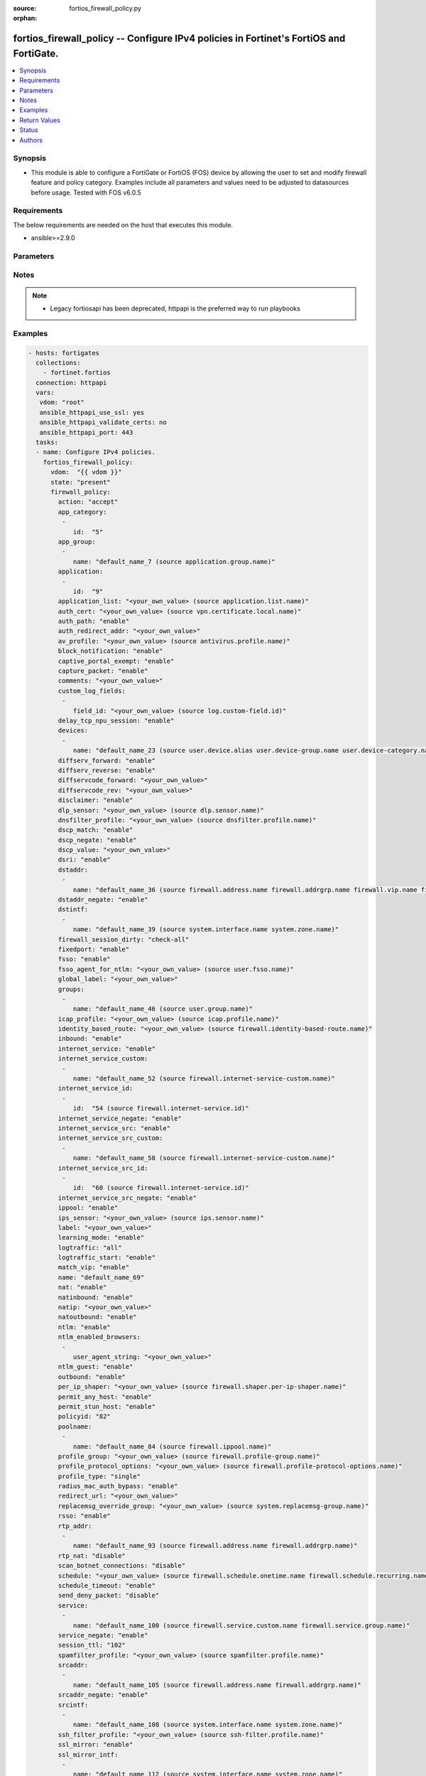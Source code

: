 :source: fortios_firewall_policy.py

:orphan:

.. fortios_firewall_policy:

fortios_firewall_policy -- Configure IPv4 policies in Fortinet's FortiOS and FortiGate.
+++++++++++++++++++++++++++++++++++++++++++++++++++++++++++++++++++++++++++++++++++++++

.. versionadded:: 2.8

.. contents::
   :local:
   :depth: 1


Synopsis
--------
- This module is able to configure a FortiGate or FortiOS (FOS) device by allowing the user to set and modify firewall feature and policy category. Examples include all parameters and values need to be adjusted to datasources before usage. Tested with FOS v6.0.5



Requirements
------------
The below requirements are needed on the host that executes this module.

- ansible>=2.9.0


Parameters
----------


.. raw:: html

    <ul>
    <li> <span class="li-head">host</span> - FortiOS or FortiGate IP address. <span class="li-normal">type: str</span> <span class="li-required">required: False</span></li>
    <li> <span class="li-head">username</span> - FortiOS or FortiGate username. <span class="li-normal">type: str</span> <span class="li-required">required: False</span></li>
    <li> <span class="li-head">password</span> - FortiOS or FortiGate password. <span class="li-normal">type: str</span> <span class="li-normal">default: </span></li>
    <li> <span class="li-head">vdom</span> - Virtual domain, among those defined previously. A vdom is a virtual instance of the FortiGate that can be configured and used as a different unit. <span class="li-normal">type: str</span> <span class="li-normal">default: root</span></li>
    <li> <span class="li-head">https</span> - Indicates if the requests towards FortiGate must use HTTPS protocol. <span class="li-normal">type: bool</span> <span class="li-normal">default: True</span></li>
    <li> <span class="li-head">ssl_verify</span> - Ensures FortiGate certificate must be verified by a proper CA. <span class="li-normal">type: bool</span> <span class="li-normal">default: True</span></li>
    <li> <span class="li-head">state</span> - Indicates whether to create or remove the object. This attribute was present already in previous version in a deeper level. It has been moved out to this outer level. <span class="li-normal">type: str</span> <span class="li-required">required: False</span> <span class="li-normal">choices: present, absent</span></li>
    <li> <span class="li-head">firewall_policy</span> - Configure IPv4 policies. <span class="li-normal">type: dict</span></li>
        <ul class="ul-self">
        <li> <span class="li-head">state</span> - B(Deprecated) <span class="li-normal">type: str</span> <span class="li-required">required: False</span> <span class="li-normal">choices: present, absent</span></li>
        <li> <span class="li-head">action</span> - Policy action (allow/deny/ipsec). <span class="li-normal">type: str</span> <span class="li-normal">choices: accept, deny, ipsec</span></li>
        <li> <span class="li-head">app_category</span> - Application category ID list. <span class="li-normal">type: list</span></li>
            <ul class="ul-self">
            <li> <span class="li-head">id</span> - Category IDs. <span class="li-normal">type: int</span> <span class="li-required">required: True</span></li>
            </ul>
        <li> <span class="li-head">app_group</span> - Application group names. <span class="li-normal">type: list</span></li>
            <ul class="ul-self">
            <li> <span class="li-head">name</span> - Application group names. Source application.group.name. <span class="li-normal">type: str</span> <span class="li-required">required: True</span></li>
            </ul>
        <li> <span class="li-head">application</span> - Application ID list. <span class="li-normal">type: list</span></li>
            <ul class="ul-self">
            <li> <span class="li-head">id</span> - Application IDs. <span class="li-normal">type: int</span> <span class="li-required">required: True</span></li>
            </ul>
        <li> <span class="li-head">application_list</span> - Name of an existing Application list. Source application.list.name. <span class="li-normal">type: str</span></li>
        <li> <span class="li-head">auth_cert</span> - HTTPS server certificate for policy authentication. Source vpn.certificate.local.name. <span class="li-normal">type: str</span></li>
        <li> <span class="li-head">auth_path</span> - Enable/disable authentication-based routing. <span class="li-normal">type: str</span> <span class="li-normal">choices: enable, disable</span></li>
        <li> <span class="li-head">auth_redirect_addr</span> - HTTP-to-HTTPS redirect address for firewall authentication. <span class="li-normal">type: str</span></li>
        <li> <span class="li-head">av_profile</span> - Name of an existing Antivirus profile. Source antivirus.profile.name. <span class="li-normal">type: str</span></li>
        <li> <span class="li-head">block_notification</span> - Enable/disable block notification. <span class="li-normal">type: str</span> <span class="li-normal">choices: enable, disable</span></li>
        <li> <span class="li-head">captive_portal_exempt</span> - Enable to exempt some users from the captive portal. <span class="li-normal">type: str</span> <span class="li-normal">choices: enable, disable</span></li>
        <li> <span class="li-head">capture_packet</span> - Enable/disable capture packets. <span class="li-normal">type: str</span> <span class="li-normal">choices: enable, disable</span></li>
        <li> <span class="li-head">comments</span> - Comment. <span class="li-normal">type: str</span></li>
        <li> <span class="li-head">custom_log_fields</span> - Custom fields to append to log messages for this policy. <span class="li-normal">type: list</span></li>
            <ul class="ul-self">
            <li> <span class="li-head">field_id</span> - Custom log field. Source log.custom-field.id. <span class="li-normal">type: str</span></li>
            </ul>
        <li> <span class="li-head">delay_tcp_npu_session</span> - Enable TCP NPU session delay to guarantee packet order of 3-way handshake. <span class="li-normal">type: str</span> <span class="li-normal">choices: enable, disable</span></li>
        <li> <span class="li-head">devices</span> - Names of devices or device groups that can be matched by the policy. <span class="li-normal">type: list</span></li>
            <ul class="ul-self">
            <li> <span class="li-head">name</span> - Device or group name. Source user.device.alias user.device-group.name user.device-category.name. <span class="li-normal">type: str</span> <span class="li-required">required: True</span></li>
            </ul>
        <li> <span class="li-head">diffserv_forward</span> - Enable to change packet"s DiffServ values to the specified diffservcode-forward value. <span class="li-normal">type: str</span> <span class="li-normal">choices: enable, disable</span></li>
        <li> <span class="li-head">diffserv_reverse</span> - Enable to change packet"s reverse (reply) DiffServ values to the specified diffservcode-rev value. <span class="li-normal">type: str</span> <span class="li-normal">choices: enable, disable</span></li>
        <li> <span class="li-head">diffservcode_forward</span> - Change packet"s DiffServ to this value. <span class="li-normal">type: str</span></li>
        <li> <span class="li-head">diffservcode_rev</span> - Change packet"s reverse (reply) DiffServ to this value. <span class="li-normal">type: str</span></li>
        <li> <span class="li-head">disclaimer</span> - Enable/disable user authentication disclaimer. <span class="li-normal">type: str</span> <span class="li-normal">choices: enable, disable</span></li>
        <li> <span class="li-head">dlp_sensor</span> - Name of an existing DLP sensor. Source dlp.sensor.name. <span class="li-normal">type: str</span></li>
        <li> <span class="li-head">dnsfilter_profile</span> - Name of an existing DNS filter profile. Source dnsfilter.profile.name. <span class="li-normal">type: str</span></li>
        <li> <span class="li-head">dscp_match</span> - Enable DSCP check. <span class="li-normal">type: str</span> <span class="li-normal">choices: enable, disable</span></li>
        <li> <span class="li-head">dscp_negate</span> - Enable negated DSCP match. <span class="li-normal">type: str</span> <span class="li-normal">choices: enable, disable</span></li>
        <li> <span class="li-head">dscp_value</span> - DSCP value. <span class="li-normal">type: str</span></li>
        <li> <span class="li-head">dsri</span> - Enable DSRI to ignore HTTP server responses. <span class="li-normal">type: str</span> <span class="li-normal">choices: enable, disable</span></li>
        <li> <span class="li-head">dstaddr</span> - Destination address and address group names. <span class="li-normal">type: list</span></li>
            <ul class="ul-self">
            <li> <span class="li-head">name</span> - Address name. Source firewall.address.name firewall.addrgrp.name firewall.vip.name firewall.vipgrp.name. <span class="li-normal">type: str</span> <span class="li-required">required: True</span></li>
            </ul>
        <li> <span class="li-head">dstaddr_negate</span> - When enabled dstaddr specifies what the destination address must NOT be. <span class="li-normal">type: str</span> <span class="li-normal">choices: enable, disable</span></li>
        <li> <span class="li-head">dstintf</span> - Outgoing (egress) interface. <span class="li-normal">type: list</span></li>
            <ul class="ul-self">
            <li> <span class="li-head">name</span> - Interface name. Source system.interface.name system.zone.name. <span class="li-normal">type: str</span> <span class="li-required">required: True</span></li>
            </ul>
        <li> <span class="li-head">firewall_session_dirty</span> - How to handle sessions if the configuration of this firewall policy changes. <span class="li-normal">type: str</span> <span class="li-normal">choices: check-all, check-new</span></li>
        <li> <span class="li-head">fixedport</span> - Enable to prevent source NAT from changing a session"s source port. <span class="li-normal">type: str</span> <span class="li-normal">choices: enable, disable</span></li>
        <li> <span class="li-head">fsso</span> - Enable/disable Fortinet Single Sign-On. <span class="li-normal">type: str</span> <span class="li-normal">choices: enable, disable</span></li>
        <li> <span class="li-head">fsso_agent_for_ntlm</span> - FSSO agent to use for NTLM authentication. Source user.fsso.name. <span class="li-normal">type: str</span></li>
        <li> <span class="li-head">global_label</span> - Label for the policy that appears when the GUI is in Global View mode. <span class="li-normal">type: str</span></li>
        <li> <span class="li-head">groups</span> - Names of user groups that can authenticate with this policy. <span class="li-normal">type: list</span></li>
            <ul class="ul-self">
            <li> <span class="li-head">name</span> - Group name. Source user.group.name. <span class="li-normal">type: str</span> <span class="li-required">required: True</span></li>
            </ul>
        <li> <span class="li-head">icap_profile</span> - Name of an existing ICAP profile. Source icap.profile.name. <span class="li-normal">type: str</span></li>
        <li> <span class="li-head">identity_based_route</span> - Name of identity-based routing rule. Source firewall.identity-based-route.name. <span class="li-normal">type: str</span></li>
        <li> <span class="li-head">inbound</span> - Policy-based IPsec VPN: only traffic from the remote network can initiate a VPN. <span class="li-normal">type: str</span> <span class="li-normal">choices: enable, disable</span></li>
        <li> <span class="li-head">internet_service</span> - Enable/disable use of Internet Services for this policy. If enabled, destination address and service are not used. <span class="li-normal">type: str</span> <span class="li-normal">choices: enable, disable</span></li>
        <li> <span class="li-head">internet_service_custom</span> - Custom Internet Service name. <span class="li-normal">type: list</span></li>
            <ul class="ul-self">
            <li> <span class="li-head">name</span> - Custom Internet Service name. Source firewall.internet-service-custom.name. <span class="li-normal">type: str</span> <span class="li-required">required: True</span></li>
            </ul>
        <li> <span class="li-head">internet_service_id</span> - Internet Service ID. <span class="li-normal">type: list</span></li>
            <ul class="ul-self">
            <li> <span class="li-head">id</span> - Internet Service ID. Source firewall.internet-service.id. <span class="li-normal">type: int</span> <span class="li-required">required: True</span></li>
            </ul>
        <li> <span class="li-head">internet_service_negate</span> - When enabled internet-service specifies what the service must NOT be. <span class="li-normal">type: str</span> <span class="li-normal">choices: enable, disable</span></li>
        <li> <span class="li-head">internet_service_src</span> - Enable/disable use of Internet Services in source for this policy. If enabled, source address is not used. <span class="li-normal">type: str</span> <span class="li-normal">choices: enable, disable</span></li>
        <li> <span class="li-head">internet_service_src_custom</span> - Custom Internet Service source name. <span class="li-normal">type: list</span></li>
            <ul class="ul-self">
            <li> <span class="li-head">name</span> - Custom Internet Service name. Source firewall.internet-service-custom.name. <span class="li-normal">type: str</span> <span class="li-required">required: True</span></li>
            </ul>
        <li> <span class="li-head">internet_service_src_id</span> - Internet Service source ID. <span class="li-normal">type: list</span></li>
            <ul class="ul-self">
            <li> <span class="li-head">id</span> - Internet Service ID. Source firewall.internet-service.id. <span class="li-normal">type: int</span> <span class="li-required">required: True</span></li>
            </ul>
        <li> <span class="li-head">internet_service_src_negate</span> - When enabled internet-service-src specifies what the service must NOT be. <span class="li-normal">type: str</span> <span class="li-normal">choices: enable, disable</span></li>
        <li> <span class="li-head">ippool</span> - Enable to use IP Pools for source NAT. <span class="li-normal">type: str</span> <span class="li-normal">choices: enable, disable</span></li>
        <li> <span class="li-head">ips_sensor</span> - Name of an existing IPS sensor. Source ips.sensor.name. <span class="li-normal">type: str</span></li>
        <li> <span class="li-head">label</span> - Label for the policy that appears when the GUI is in Section View mode. <span class="li-normal">type: str</span></li>
        <li> <span class="li-head">learning_mode</span> - Enable to allow everything, but log all of the meaningful data for security information gathering. A learning report will be generated. <span class="li-normal">type: str</span> <span class="li-normal">choices: enable, disable</span></li>
        <li> <span class="li-head">logtraffic</span> - Enable or disable logging. Log all sessions or security profile sessions. <span class="li-normal">type: str</span> <span class="li-normal">choices: all, utm, disable</span></li>
        <li> <span class="li-head">logtraffic_start</span> - Record logs when a session starts and ends. <span class="li-normal">type: str</span> <span class="li-normal">choices: enable, disable</span></li>
        <li> <span class="li-head">match_vip</span> - Enable to match packets that have had their destination addresses changed by a VIP. <span class="li-normal">type: str</span> <span class="li-normal">choices: enable, disable</span></li>
        <li> <span class="li-head">name</span> - Policy name. <span class="li-normal">type: str</span></li>
        <li> <span class="li-head">nat</span> - Enable/disable source NAT. <span class="li-normal">type: str</span> <span class="li-normal">choices: enable, disable</span></li>
        <li> <span class="li-head">natinbound</span> - Policy-based IPsec VPN: apply destination NAT to inbound traffic. <span class="li-normal">type: str</span> <span class="li-normal">choices: enable, disable</span></li>
        <li> <span class="li-head">natip</span> - Policy-based IPsec VPN: source NAT IP address for outgoing traffic. <span class="li-normal">type: str</span></li>
        <li> <span class="li-head">natoutbound</span> - Policy-based IPsec VPN: apply source NAT to outbound traffic. <span class="li-normal">type: str</span> <span class="li-normal">choices: enable, disable</span></li>
        <li> <span class="li-head">ntlm</span> - Enable/disable NTLM authentication. <span class="li-normal">type: str</span> <span class="li-normal">choices: enable, disable</span></li>
        <li> <span class="li-head">ntlm_enabled_browsers</span> - HTTP-User-Agent value of supported browsers. <span class="li-normal">type: list</span></li>
            <ul class="ul-self">
            <li> <span class="li-head">user_agent_string</span> - User agent string. <span class="li-normal">type: str</span></li>
            </ul>
        <li> <span class="li-head">ntlm_guest</span> - Enable/disable NTLM guest user access. <span class="li-normal">type: str</span> <span class="li-normal">choices: enable, disable</span></li>
        <li> <span class="li-head">outbound</span> - Policy-based IPsec VPN: only traffic from the internal network can initiate a VPN. <span class="li-normal">type: str</span> <span class="li-normal">choices: enable, disable</span></li>
        <li> <span class="li-head">per_ip_shaper</span> - Per-IP traffic shaper. Source firewall.shaper.per-ip-shaper.name. <span class="li-normal">type: str</span></li>
        <li> <span class="li-head">permit_any_host</span> - Accept UDP packets from any host. <span class="li-normal">type: str</span> <span class="li-normal">choices: enable, disable</span></li>
        <li> <span class="li-head">permit_stun_host</span> - Accept UDP packets from any Session Traversal Utilities for NAT (STUN) host. <span class="li-normal">type: str</span> <span class="li-normal">choices: enable, disable</span></li>
        <li> <span class="li-head">policyid</span> - Policy ID. <span class="li-normal">type: int</span> <span class="li-required">required: True</span></li>
        <li> <span class="li-head">poolname</span> - IP Pool names. <span class="li-normal">type: list</span></li>
            <ul class="ul-self">
            <li> <span class="li-head">name</span> - IP pool name. Source firewall.ippool.name. <span class="li-normal">type: str</span> <span class="li-required">required: True</span></li>
            </ul>
        <li> <span class="li-head">profile_group</span> - Name of profile group. Source firewall.profile-group.name. <span class="li-normal">type: str</span></li>
        <li> <span class="li-head">profile_protocol_options</span> - Name of an existing Protocol options profile. Source firewall.profile-protocol-options.name. <span class="li-normal">type: str</span></li>
        <li> <span class="li-head">profile_type</span> - Determine whether the firewall policy allows security profile groups or single profiles only. <span class="li-normal">type: str</span> <span class="li-normal">choices: single, group</span></li>
        <li> <span class="li-head">radius_mac_auth_bypass</span> - Enable MAC authentication bypass. The bypassed MAC address must be received from RADIUS server. <span class="li-normal">type: str</span> <span class="li-normal">choices: enable, disable</span></li>
        <li> <span class="li-head">redirect_url</span> - URL users are directed to after seeing and accepting the disclaimer or authenticating. <span class="li-normal">type: str</span></li>
        <li> <span class="li-head">replacemsg_override_group</span> - Override the default replacement message group for this policy. Source system.replacemsg-group.name. <span class="li-normal">type: str</span></li>
        <li> <span class="li-head">rsso</span> - Enable/disable RADIUS single sign-on (RSSO). <span class="li-normal">type: str</span> <span class="li-normal">choices: enable, disable</span></li>
        <li> <span class="li-head">rtp_addr</span> - Address names if this is an RTP NAT policy. <span class="li-normal">type: list</span></li>
            <ul class="ul-self">
            <li> <span class="li-head">name</span> - Address name. Source firewall.address.name firewall.addrgrp.name. <span class="li-normal">type: str</span> <span class="li-required">required: True</span></li>
            </ul>
        <li> <span class="li-head">rtp_nat</span> - Enable Real Time Protocol (RTP) NAT. <span class="li-normal">type: str</span> <span class="li-normal">choices: disable, enable</span></li>
        <li> <span class="li-head">scan_botnet_connections</span> - Block or monitor connections to Botnet servers or disable Botnet scanning. <span class="li-normal">type: str</span> <span class="li-normal">choices: disable, block, monitor</span></li>
        <li> <span class="li-head">schedule</span> - Schedule name. Source firewall.schedule.onetime.name firewall.schedule.recurring.name firewall.schedule.group.name. <span class="li-normal">type: str</span></li>
        <li> <span class="li-head">schedule_timeout</span> - Enable to force current sessions to end when the schedule object times out. Disable allows them to end from inactivity. <span class="li-normal">type: str</span> <span class="li-normal">choices: enable, disable</span></li>
        <li> <span class="li-head">send_deny_packet</span> - Enable to send a reply when a session is denied or blocked by a firewall policy. <span class="li-normal">type: str</span> <span class="li-normal">choices: disable, enable</span></li>
        <li> <span class="li-head">service</span> - Service and service group names. <span class="li-normal">type: list</span></li>
            <ul class="ul-self">
            <li> <span class="li-head">name</span> - Service and service group names. Source firewall.service.custom.name firewall.service.group.name. <span class="li-normal">type: str</span> <span class="li-required">required: True</span></li>
            </ul>
        <li> <span class="li-head">service_negate</span> - When enabled service specifies what the service must NOT be. <span class="li-normal">type: str</span> <span class="li-normal">choices: enable, disable</span></li>
        <li> <span class="li-head">session_ttl</span> - TTL in seconds for sessions accepted by this policy (0 means use the system ). <span class="li-normal">type: int</span></li>
        <li> <span class="li-head">spamfilter_profile</span> - Name of an existing Spam filter profile. Source spamfilter.profile.name. <span class="li-normal">type: str</span></li>
        <li> <span class="li-head">srcaddr</span> - Source address and address group names. <span class="li-normal">type: list</span></li>
            <ul class="ul-self">
            <li> <span class="li-head">name</span> - Address name. Source firewall.address.name firewall.addrgrp.name. <span class="li-normal">type: str</span> <span class="li-required">required: True</span></li>
            </ul>
        <li> <span class="li-head">srcaddr_negate</span> - When enabled srcaddr specifies what the source address must NOT be. <span class="li-normal">type: str</span> <span class="li-normal">choices: enable, disable</span></li>
        <li> <span class="li-head">srcintf</span> - Incoming (ingress) interface. <span class="li-normal">type: list</span></li>
            <ul class="ul-self">
            <li> <span class="li-head">name</span> - Interface name. Source system.interface.name system.zone.name. <span class="li-normal">type: str</span> <span class="li-required">required: True</span></li>
            </ul>
        <li> <span class="li-head">ssh_filter_profile</span> - Name of an existing SSH filter profile. Source ssh-filter.profile.name. <span class="li-normal">type: str</span></li>
        <li> <span class="li-head">ssl_mirror</span> - Enable to copy decrypted SSL traffic to a FortiGate interface (called SSL mirroring). <span class="li-normal">type: str</span> <span class="li-normal">choices: enable, disable</span></li>
        <li> <span class="li-head">ssl_mirror_intf</span> - SSL mirror interface name. <span class="li-normal">type: list</span></li>
            <ul class="ul-self">
            <li> <span class="li-head">name</span> - Mirror Interface name. Source system.interface.name system.zone.name. <span class="li-normal">type: str</span> <span class="li-required">required: True</span></li>
            </ul>
        <li> <span class="li-head">ssl_ssh_profile</span> - Name of an existing SSL SSH profile. Source firewall.ssl-ssh-profile.name. <span class="li-normal">type: str</span></li>
        <li> <span class="li-head">status</span> - Enable or disable this policy. <span class="li-normal">type: str</span> <span class="li-normal">choices: enable, disable</span></li>
        <li> <span class="li-head">tcp_mss_receiver</span> - Receiver TCP maximum segment size (MSS). <span class="li-normal">type: int</span></li>
        <li> <span class="li-head">tcp_mss_sender</span> - Sender TCP maximum segment size (MSS). <span class="li-normal">type: int</span></li>
        <li> <span class="li-head">tcp_session_without_syn</span> - Enable/disable creation of TCP session without SYN flag. <span class="li-normal">type: str</span> <span class="li-normal">choices: all, data-only, disable</span></li>
        <li> <span class="li-head">timeout_send_rst</span> - Enable/disable sending RST packets when TCP sessions expire. <span class="li-normal">type: str</span> <span class="li-normal">choices: enable, disable</span></li>
        <li> <span class="li-head">traffic_shaper</span> - Traffic shaper. Source firewall.shaper.traffic-shaper.name. <span class="li-normal">type: str</span></li>
        <li> <span class="li-head">traffic_shaper_reverse</span> - Reverse traffic shaper. Source firewall.shaper.traffic-shaper.name. <span class="li-normal">type: str</span></li>
        <li> <span class="li-head">url_category</span> - URL category ID list. <span class="li-normal">type: list</span></li>
            <ul class="ul-self">
            <li> <span class="li-head">id</span> - URL category ID. <span class="li-normal">type: int</span> <span class="li-required">required: True</span></li>
            </ul>
        <li> <span class="li-head">users</span> - Names of individual users that can authenticate with this policy. <span class="li-normal">type: list</span></li>
            <ul class="ul-self">
            <li> <span class="li-head">name</span> - Names of individual users that can authenticate with this policy. Source user.local.name. <span class="li-normal">type: str</span> <span class="li-required">required: True</span></li>
            </ul>
        <li> <span class="li-head">utm_status</span> - Enable to add one or more security profiles (AV, IPS, etc.) to the firewall policy. <span class="li-normal">type: str</span> <span class="li-normal">choices: enable, disable</span></li>
        <li> <span class="li-head">uuid</span> - Universally Unique Identifier (UUID; automatically assigned but can be manually reset). <span class="li-normal">type: str</span></li>
        <li> <span class="li-head">vlan_cos_fwd</span> - VLAN forward direction user priority: 255 passthrough, 0 lowest, 7 highest. <span class="li-normal">type: int</span></li>
        <li> <span class="li-head">vlan_cos_rev</span> - VLAN reverse direction user priority: 255 passthrough, 0 lowest, 7 highest.. <span class="li-normal">type: int</span></li>
        <li> <span class="li-head">vlan_filter</span> - Set VLAN filters. <span class="li-normal">type: str</span></li>
        <li> <span class="li-head">voip_profile</span> - Name of an existing VoIP profile. Source voip.profile.name. <span class="li-normal">type: str</span></li>
        <li> <span class="li-head">vpntunnel</span> - Policy-based IPsec VPN: name of the IPsec VPN Phase 1. Source vpn.ipsec.phase1.name vpn.ipsec.manualkey.name. <span class="li-normal">type: str</span></li>
        <li> <span class="li-head">waf_profile</span> - Name of an existing Web application firewall profile. Source waf.profile.name. <span class="li-normal">type: str</span></li>
        <li> <span class="li-head">wanopt</span> - Enable/disable WAN optimization. <span class="li-normal">type: str</span> <span class="li-normal">choices: enable, disable</span></li>
        <li> <span class="li-head">wanopt_detection</span> - WAN optimization auto-detection mode. <span class="li-normal">type: str</span> <span class="li-normal">choices: active, passive, False</span></li>
        <li> <span class="li-head">wanopt_passive_opt</span> - WAN optimization passive mode options. This option decides what IP address will be used to connect server. <span class="li-normal">type: str</span> <span class="li-normal">choices: default, transparent, non-transparent</span></li>
        <li> <span class="li-head">wanopt_peer</span> - WAN optimization peer. Source wanopt.peer.peer-host-id. <span class="li-normal">type: str</span></li>
        <li> <span class="li-head">wanopt_profile</span> - WAN optimization profile. Source wanopt.profile.name. <span class="li-normal">type: str</span></li>
        <li> <span class="li-head">wccp</span> - Enable/disable forwarding traffic matching this policy to a configured WCCP server. <span class="li-normal">type: str</span> <span class="li-normal">choices: enable, disable</span></li>
        <li> <span class="li-head">webcache</span> - Enable/disable web cache. <span class="li-normal">type: str</span> <span class="li-normal">choices: enable, disable</span></li>
        <li> <span class="li-head">webcache_https</span> - Enable/disable web cache for HTTPS. <span class="li-normal">type: str</span> <span class="li-normal">choices: disable, enable</span></li>
        <li> <span class="li-head">webfilter_profile</span> - Name of an existing Web filter profile. Source webfilter.profile.name. <span class="li-normal">type: str</span></li>
        <li> <span class="li-head">wsso</span> - Enable/disable WiFi Single Sign On (WSSO). <span class="li-normal">type: str</span> <span class="li-normal">choices: enable, disable</span></li>
        </ul>
    </ul>


Notes
-----

.. note::

   - Legacy fortiosapi has been deprecated, httpapi is the preferred way to run playbooks



Examples
--------

.. code-block:: yaml+jinja
    
    - hosts: fortigates
      collections:
        - fortinet.fortios
      connection: httpapi
      vars:
       vdom: "root"
       ansible_httpapi_use_ssl: yes
       ansible_httpapi_validate_certs: no
       ansible_httpapi_port: 443
      tasks:
      - name: Configure IPv4 policies.
        fortios_firewall_policy:
          vdom:  "{{ vdom }}"
          state: "present"
          firewall_policy:
            action: "accept"
            app_category:
             -
                id:  "5"
            app_group:
             -
                name: "default_name_7 (source application.group.name)"
            application:
             -
                id:  "9"
            application_list: "<your_own_value> (source application.list.name)"
            auth_cert: "<your_own_value> (source vpn.certificate.local.name)"
            auth_path: "enable"
            auth_redirect_addr: "<your_own_value>"
            av_profile: "<your_own_value> (source antivirus.profile.name)"
            block_notification: "enable"
            captive_portal_exempt: "enable"
            capture_packet: "enable"
            comments: "<your_own_value>"
            custom_log_fields:
             -
                field_id: "<your_own_value> (source log.custom-field.id)"
            delay_tcp_npu_session: "enable"
            devices:
             -
                name: "default_name_23 (source user.device.alias user.device-group.name user.device-category.name)"
            diffserv_forward: "enable"
            diffserv_reverse: "enable"
            diffservcode_forward: "<your_own_value>"
            diffservcode_rev: "<your_own_value>"
            disclaimer: "enable"
            dlp_sensor: "<your_own_value> (source dlp.sensor.name)"
            dnsfilter_profile: "<your_own_value> (source dnsfilter.profile.name)"
            dscp_match: "enable"
            dscp_negate: "enable"
            dscp_value: "<your_own_value>"
            dsri: "enable"
            dstaddr:
             -
                name: "default_name_36 (source firewall.address.name firewall.addrgrp.name firewall.vip.name firewall.vipgrp.name)"
            dstaddr_negate: "enable"
            dstintf:
             -
                name: "default_name_39 (source system.interface.name system.zone.name)"
            firewall_session_dirty: "check-all"
            fixedport: "enable"
            fsso: "enable"
            fsso_agent_for_ntlm: "<your_own_value> (source user.fsso.name)"
            global_label: "<your_own_value>"
            groups:
             -
                name: "default_name_46 (source user.group.name)"
            icap_profile: "<your_own_value> (source icap.profile.name)"
            identity_based_route: "<your_own_value> (source firewall.identity-based-route.name)"
            inbound: "enable"
            internet_service: "enable"
            internet_service_custom:
             -
                name: "default_name_52 (source firewall.internet-service-custom.name)"
            internet_service_id:
             -
                id:  "54 (source firewall.internet-service.id)"
            internet_service_negate: "enable"
            internet_service_src: "enable"
            internet_service_src_custom:
             -
                name: "default_name_58 (source firewall.internet-service-custom.name)"
            internet_service_src_id:
             -
                id:  "60 (source firewall.internet-service.id)"
            internet_service_src_negate: "enable"
            ippool: "enable"
            ips_sensor: "<your_own_value> (source ips.sensor.name)"
            label: "<your_own_value>"
            learning_mode: "enable"
            logtraffic: "all"
            logtraffic_start: "enable"
            match_vip: "enable"
            name: "default_name_69"
            nat: "enable"
            natinbound: "enable"
            natip: "<your_own_value>"
            natoutbound: "enable"
            ntlm: "enable"
            ntlm_enabled_browsers:
             -
                user_agent_string: "<your_own_value>"
            ntlm_guest: "enable"
            outbound: "enable"
            per_ip_shaper: "<your_own_value> (source firewall.shaper.per-ip-shaper.name)"
            permit_any_host: "enable"
            permit_stun_host: "enable"
            policyid: "82"
            poolname:
             -
                name: "default_name_84 (source firewall.ippool.name)"
            profile_group: "<your_own_value> (source firewall.profile-group.name)"
            profile_protocol_options: "<your_own_value> (source firewall.profile-protocol-options.name)"
            profile_type: "single"
            radius_mac_auth_bypass: "enable"
            redirect_url: "<your_own_value>"
            replacemsg_override_group: "<your_own_value> (source system.replacemsg-group.name)"
            rsso: "enable"
            rtp_addr:
             -
                name: "default_name_93 (source firewall.address.name firewall.addrgrp.name)"
            rtp_nat: "disable"
            scan_botnet_connections: "disable"
            schedule: "<your_own_value> (source firewall.schedule.onetime.name firewall.schedule.recurring.name firewall.schedule.group.name)"
            schedule_timeout: "enable"
            send_deny_packet: "disable"
            service:
             -
                name: "default_name_100 (source firewall.service.custom.name firewall.service.group.name)"
            service_negate: "enable"
            session_ttl: "102"
            spamfilter_profile: "<your_own_value> (source spamfilter.profile.name)"
            srcaddr:
             -
                name: "default_name_105 (source firewall.address.name firewall.addrgrp.name)"
            srcaddr_negate: "enable"
            srcintf:
             -
                name: "default_name_108 (source system.interface.name system.zone.name)"
            ssh_filter_profile: "<your_own_value> (source ssh-filter.profile.name)"
            ssl_mirror: "enable"
            ssl_mirror_intf:
             -
                name: "default_name_112 (source system.interface.name system.zone.name)"
            ssl_ssh_profile: "<your_own_value> (source firewall.ssl-ssh-profile.name)"
            status: "enable"
            tcp_mss_receiver: "115"
            tcp_mss_sender: "116"
            tcp_session_without_syn: "all"
            timeout_send_rst: "enable"
            traffic_shaper: "<your_own_value> (source firewall.shaper.traffic-shaper.name)"
            traffic_shaper_reverse: "<your_own_value> (source firewall.shaper.traffic-shaper.name)"
            url_category:
             -
                id:  "122"
            users:
             -
                name: "default_name_124 (source user.local.name)"
            utm_status: "enable"
            uuid: "<your_own_value>"
            vlan_cos_fwd: "127"
            vlan_cos_rev: "128"
            vlan_filter: "<your_own_value>"
            voip_profile: "<your_own_value> (source voip.profile.name)"
            vpntunnel: "<your_own_value> (source vpn.ipsec.phase1.name vpn.ipsec.manualkey.name)"
            waf_profile: "<your_own_value> (source waf.profile.name)"
            wanopt: "enable"
            wanopt_detection: "active"
            wanopt_passive_opt: "default"
            wanopt_peer: "<your_own_value> (source wanopt.peer.peer-host-id)"
            wanopt_profile: "<your_own_value> (source wanopt.profile.name)"
            wccp: "enable"
            webcache: "enable"
            webcache_https: "disable"
            webfilter_profile: "<your_own_value> (source webfilter.profile.name)"
            wsso: "enable"


Return Values
-------------
Common return values are documented: https://docs.ansible.com/ansible/latest/reference_appendices/common_return_values.html#common-return-values, the following are the fields unique to this module:

.. raw:: html

    <ul>

    <li> <span class="li-return">build</span> - Build number of the fortigate image <span class="li-normal">returned: always</span> <span class="li-normal">type: str</span> <span class="li-normal">sample: 1547</span></li>
    <li> <span class="li-return">http_method</span> - Last method used to provision the content into FortiGate <span class="li-normal">returned: always</span> <span class="li-normal">type: str</span> <span class="li-normal">sample: PUT</span></li>
    <li> <span class="li-return">http_status</span> - Last result given by FortiGate on last operation applied <span class="li-normal">returned: always</span> <span class="li-normal">type: str</span> <span class="li-normal">sample: 200</span></li>
    <li> <span class="li-return">mkey</span> - Master key (id) used in the last call to FortiGate <span class="li-normal">returned: success</span> <span class="li-normal">type: str</span> <span class="li-normal">sample: id</span></li>
    <li> <span class="li-return">name</span> - Name of the table used to fulfill the request <span class="li-normal">returned: always</span> <span class="li-normal">type: str</span> <span class="li-normal">sample: urlfilter</span></li>
    <li> <span class="li-return">path</span> - Path of the table used to fulfill the request <span class="li-normal">returned: always</span> <span class="li-normal">type: str</span> <span class="li-normal">sample: webfilter</span></li>
    <li> <span class="li-return">revision</span> - Internal revision number <span class="li-normal">returned: always</span> <span class="li-normal">type: str</span> <span class="li-normal">sample: 17.0.2.10658</span></li>
    <li> <span class="li-return">serial</span> - Serial number of the unit <span class="li-normal">returned: always</span> <span class="li-normal">type: str</span> <span class="li-normal">sample: FGVMEVYYQT3AB5352</span></li>
    <li> <span class="li-return">status</span> - Indication of the operation's result <span class="li-normal">returned: always</span> <span class="li-normal">type: str</span> <span class="li-normal">sample: success</span></li>
    <li> <span class="li-return">vdom</span> - Virtual domain used <span class="li-normal">returned: always</span> <span class="li-normal">type: str</span> <span class="li-normal">sample: root</span></li>
    <li> <span class="li-return">version</span> - Version of the FortiGate <span class="li-normal">returned: always</span> <span class="li-normal">type: str</span> <span class="li-normal">sample: v5.6.3</span></li>
    </ul>

Status
------

- This module is not guaranteed to have a backwards compatible interface.


Authors
-------

- Link Zheng (@chillancezen)
- Hongbin Lu (@fgtdev-hblu)
- Frank Shen (@frankshen01)
- Jie Xue (@JieX19)
- Miguel Angel Munoz (@mamunozgonzalez)
- Nicolas Thomas (@thomnico)


.. hint::
    If you notice any issues in this documentation, you can create a pull request to improve it.
